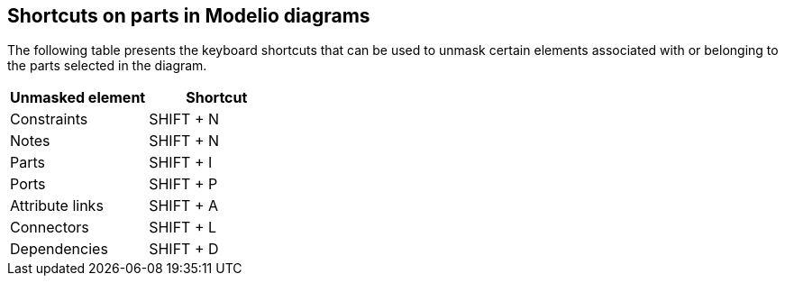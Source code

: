 [[Shortcuts-on-parts-in-Modelio-diagrams]]

[[shortcuts-on-parts-in-modelio-diagrams]]
Shortcuts on parts in Modelio diagrams
--------------------------------------

The following table presents the keyboard shortcuts that can be used to unmask certain elements associated with or belonging to the parts selected in the diagram.

[cols=",",options="header",]
|==========================
|Unmasked element |Shortcut
|Constraints |SHIFT + N
|Notes |SHIFT + N
|Parts |SHIFT + I
|Ports |SHIFT + P
|Attribute links |SHIFT + A
|Connectors |SHIFT + L
|Dependencies |SHIFT + D
|==========================


